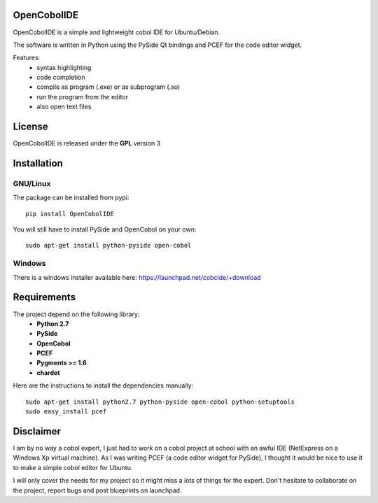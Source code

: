 OpenCobolIDE
--------------------

OpenCobolIDE is a simple and lightweight cobol IDE for Ubuntu/Debian.


The software is written in Python using the PySide Qt bindings and PCEF for the
code editor widget.

Features:
    - syntax highlighting
    - code completion
    - compile as program (.exe) or as subprogram (.so)
    - run the program from the editor
    - also open text files


License
--------------------

OpenCobolIDE is released under the **GPL** version 3


Installation
--------------------

GNU/Linux
############

The package can be installed from pypi::

    pip install OpenCobolIDE


You will still have to install PySide and OpenCobol on your own::

    sudo apt-get install python-pyside open-cobol

Windows
############

There is a windows installer available here: https://launchpad.net/cobcide/+download



Requirements
--------------------

The project depend on the following library:
    - **Python 2.7**
    - **PySide**
    - **OpenCobol**
    - **PCEF**
    - **Pygments >= 1.6**
    - **chardet**

Here are the instructions to install the dependencies manually::

   sudo apt-get install python2.7 python-pyside open-cobol python-setuptools
   sudo easy_install pcef


Disclaimer
--------------------

I am by no way a cobol expert, I just had to work on a cobol project at school
with an awful IDE (NetExpress on a Windows Xp virtual machine). As I was writing
PCEF (a code editor widget for PySide), I thought it would be nice to use it
to make a simple cobol editor for Ubuntu.

I will only cover the needs for my project so it might miss a lots of
things for the expert. Don't hesitate to collaborate on the project, report bugs
and post blueprints on launchpad.